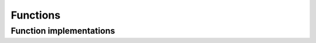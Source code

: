 =========
Functions
=========

Function implementations
========================


.. autosummary::
   :toctree: generated/
   :nosignatures:

   chainer_chemistry.functions.matmul
